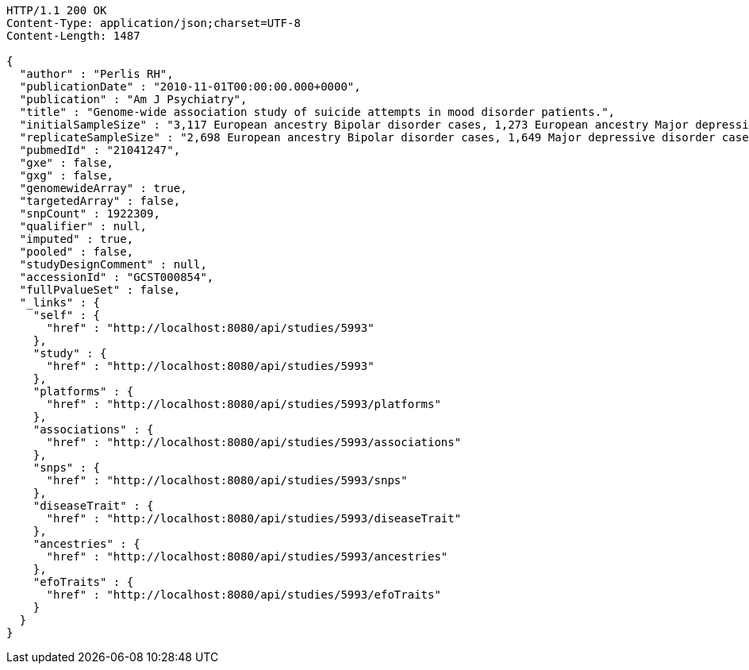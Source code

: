 [source,http,options="nowrap"]
----
HTTP/1.1 200 OK
Content-Type: application/json;charset=UTF-8
Content-Length: 1487

{
  "author" : "Perlis RH",
  "publicationDate" : "2010-11-01T00:00:00.000+0000",
  "publication" : "Am J Psychiatry",
  "title" : "Genome-wide association study of suicide attempts in mood disorder patients.",
  "initialSampleSize" : "3,117 European ancestry Bipolar disorder cases, 1,273 European ancestry Major depressive disorder cases",
  "replicateSampleSize" : "2,698 European ancestry Bipolar disorder cases, 1,649 Major depressive disorder cases",
  "pubmedId" : "21041247",
  "gxe" : false,
  "gxg" : false,
  "genomewideArray" : true,
  "targetedArray" : false,
  "snpCount" : 1922309,
  "qualifier" : null,
  "imputed" : true,
  "pooled" : false,
  "studyDesignComment" : null,
  "accessionId" : "GCST000854",
  "fullPvalueSet" : false,
  "_links" : {
    "self" : {
      "href" : "http://localhost:8080/api/studies/5993"
    },
    "study" : {
      "href" : "http://localhost:8080/api/studies/5993"
    },
    "platforms" : {
      "href" : "http://localhost:8080/api/studies/5993/platforms"
    },
    "associations" : {
      "href" : "http://localhost:8080/api/studies/5993/associations"
    },
    "snps" : {
      "href" : "http://localhost:8080/api/studies/5993/snps"
    },
    "diseaseTrait" : {
      "href" : "http://localhost:8080/api/studies/5993/diseaseTrait"
    },
    "ancestries" : {
      "href" : "http://localhost:8080/api/studies/5993/ancestries"
    },
    "efoTraits" : {
      "href" : "http://localhost:8080/api/studies/5993/efoTraits"
    }
  }
}
----